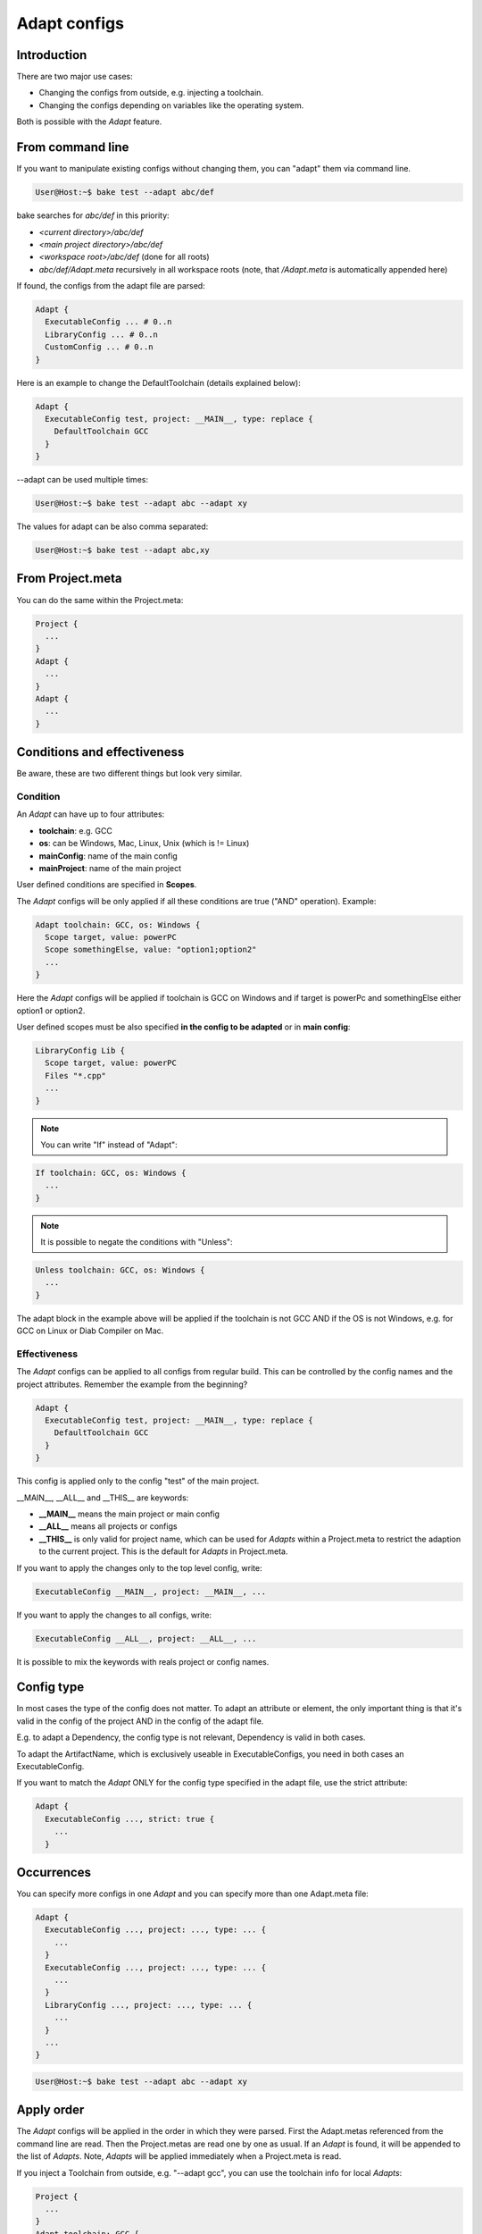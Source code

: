 .. _adapt_reference:

Adapt configs
=============

Introduction
------------

There are two major use cases:

- Changing the configs from outside, e.g. injecting a toolchain.
- Changing the configs depending on variables like the operating system.

Both is possible with the *Adapt* feature.

From command line
-----------------

If you want to manipulate existing configs without changing them, you can "adapt" them via command line.

.. code-block:: console

    User@Host:~$ bake test --adapt abc/def

bake searches for *abc/def* in this priority:

- *<current directory>/abc/def*
- *<main project directory>/abc/def*
- *<workspace root>/abc/def* (done for all roots)
- *abc/def/Adapt.meta* recursively in all workspace roots (note, that */Adapt.meta* is automatically appended here)

If found, the configs from the adapt file are parsed:

.. code-block:: text

    Adapt {
      ExecutableConfig ... # 0..n
      LibraryConfig ... # 0..n
      CustomConfig ... # 0..n
    }

Here is an example to change the DefaultToolchain (details explained below):

.. code-block:: text

    Adapt {
      ExecutableConfig test, project: __MAIN__, type: replace {
        DefaultToolchain GCC
      }
    }

--adapt can be used multiple times:

.. code-block:: console

    User@Host:~$ bake test --adapt abc --adapt xy

The values for adapt can be also comma separated:

.. code-block:: console

    User@Host:~$ bake test --adapt abc,xy

From Project.meta
-----------------

You can do the same within the Project.meta:

.. code-block:: text

    Project {
      ...
    }
    Adapt {
      ...
    }
    Adapt {
      ...
    }

Conditions and effectiveness
----------------------------

Be aware, these are two different things but look very similar.

Condition
~~~~~~~~~

An *Adapt* can have up to four attributes:

- **toolchain**: e.g. GCC
- **os**: can be Windows, Mac, Linux, Unix (which is != Linux)
- **mainConfig**: name of the main config
- **mainProject**: name of the main project

User defined conditions are specified in **Scopes**.

The *Adapt* configs will be only applied if all these conditions are true ("AND" operation). Example:

.. code-block:: text

    Adapt toolchain: GCC, os: Windows {
      Scope target, value: powerPC
      Scope somethingElse, value: "option1;option2"
      ...
    }

Here the *Adapt* configs will be applied if toolchain is GCC on Windows and if target is powerPc and somethingElse either option1 or option2.

User defined scopes must be also specified **in the config to be adapted** or in **main config**:

.. code-block:: text

    LibraryConfig Lib {
      Scope target, value: powerPC
      Files "*.cpp"
      ...
    }


.. note::

    You can write "If" instead of "Adapt":

.. code-block:: text

    If toolchain: GCC, os: Windows {
      ...
    }

.. note::

    It is possible to negate the conditions with "Unless":

.. code-block:: text

    Unless toolchain: GCC, os: Windows {
      ...
    }

The adapt block in the example above will be applied if the toolchain is not GCC AND if the OS is not Windows, e.g. for GCC on Linux or Diab Compiler on Mac.


Effectiveness
~~~~~~~~~~~~~

The *Adapt* configs can be applied to all configs from regular build. This can be controlled by the config names and the project attributes.
Remember the example from the beginning?

.. code-block:: text

    Adapt {
      ExecutableConfig test, project: __MAIN__, type: replace {
        DefaultToolchain GCC
      }
    }

This config is applied only to the config "test" of the main project.

__MAIN__, __ALL__ and __THIS__ are keywords:

- **__MAIN__** means the main project or main config
- **__ALL__** means all projects or configs
- **__THIS__** is only valid for project name, which can be used for *Adapts* within a Project.meta to restrict the adaption to the current project. This is the default for *Adapts* in Project.meta.

If you want to apply the changes only to the top level config, write:

.. code-block:: text

      ExecutableConfig __MAIN__, project: __MAIN__, ...

If you want to apply the changes to all configs, write:

.. code-block:: text

      ExecutableConfig __ALL__, project: __ALL__, ...

It is possible to mix the keywords with reals project or config names.

Config type
-----------

In most cases the type of the config does not matter. To adapt an attribute or element, the only important thing is that it's valid in the config of the project AND in the config of the adapt file.

E.g. to adapt a Dependency, the config type is not relevant, Dependency is valid in both cases.

To adapt the ArtifactName, which is exclusively useable in ExecutableConfigs, you need in both cases an ExecutableConfig.

If you want to match the *Adapt* ONLY for the config type specified in the adapt file, use the strict attribute:

.. code-block:: text

    Adapt {
      ExecutableConfig ..., strict: true {
        ...
      }


Occurrences
-----------

You can specify more configs in one *Adapt* and you can specify more than one Adapt.meta file:

.. code-block:: text

    Adapt {
      ExecutableConfig ..., project: ..., type: ... {
        ...
      }
      ExecutableConfig ..., project: ..., type: ... {
        ...
      }
      LibraryConfig ..., project: ..., type: ... {
        ...
      }
      ...
    }

.. code-block:: console

    User@Host:~$ bake test --adapt abc --adapt xy

Apply order
-----------

The *Adapt* configs will be applied in the order in which they were parsed. First the Adapt.metas referenced from the command line are read. Then the Project.metas are read
one by one as usual. If an *Adapt* is found, it will be appended to the list of *Adapts*. Note, *Adapts* will be applied immediately when a Project.meta is read.

If you inject a Toolchain from outside, e.g. "--adapt gcc", you can use the toolchain info for local *Adapts*:

.. code-block:: text

    Project {
      ...
    }
    Adapt toolchain: GCC {
      ...
    }

Types
-----

It is possible to specify the type of adaption:

.. code-block:: text

      ExecutableConfig ..., type: replace

The type can be

- **replace**
- **remove**
- **extend**
- **push_front**

Type: extend
~~~~~~~~~~~~

This works exactly like for :doc:`derive_configs`.

Type: push_front
~~~~~~~~~~~~~~~~

This works like extend, but elements which can be contained multiple times are pushed to front.

Example project config:

.. code-block:: text

    Project {
      LibraryConfig test {
        IncludeDir "abc"
        ...
      }
    }

    Adapt ... {
      LibraryConfig test, project: __THIS__, type: push_front {
        IncludeDir "mock"
      }
    }

The resulting include path order will be "-Imock -Iabc".

Type: remove
~~~~~~~~~~~~

If parent elements can be found which matches to the child elements, they will be removed.

Example project config:

.. code-block:: text

    ExecutableConfig test {
      DefaultToolchain GCC
    }

Example *Adapt* configs:

.. code-block:: text

    ExecutableConfig __ALL__, project: __ALL__, type: remove {
      DefaultToolchain # remove ok
    }

    ExecutableConfig __ALL__, project: __ALL__, type: remove {
      DefaultToolchain GCC # remove ok
    }

    ExecutableConfig __ALL__, project: __ALL__, type: remove {
      DefaultToolchain Diab # remove NOT ok
    }

    ExecutableConfig __ALL__, project: __ALL__, type: remove {
      DefaultToolchain GCC, eclipseOrder: true # remove NOT ok
    }

Type: replace
~~~~~~~~~~~~~

This is for convenience. "replace" will remove all elements with the same type and extends the configs.

Example:

.. code-block:: text

    ExecutableConfig __ALL__, project: __ALL__, type: replace {
      Files "*.cpp"
      DefaultToolchain GCC {
        Linker command: "link.exe"
      }
    }

This removes all "Files" and the "DefaultToolchain" from the original config regardless their attributes and replaces them by the elements of the *Adapt* config.

Wildcards
---------

The "*" wildcard is allowed:

.. code-block:: text

    Adapt mainProject: HERE, mainConfig: HERE ... {
      Scope fasel, value: HERE
      SomeConfig HERE, project: HERE ... {
        ....
      }
    }

Example (the configs of the Adapt are applied if the main config name starts with "UnitTest"):

.. code-block:: text

    Adapt mainConfig: "UnitTest*" {
      ...
    }

Lists
---------

Additionally to the wildcards, a list of projects/configs can be specified separared with ";".

Example:

.. code-block:: text

    Adapt mainProject: "projA;projB", mainConfig: "UnitTest*;SomeOther" ... {
      Scope fasel, value: "option*;fasel"
      SomeConfig "libA;libX*", project: "can*;*lin" ... {
        ....
      }
    }
    
.. code-block:: text

    LibraryConfig Lib {
      Scope target, value: "z4a;z4b"
        ....
      }
    }
    
